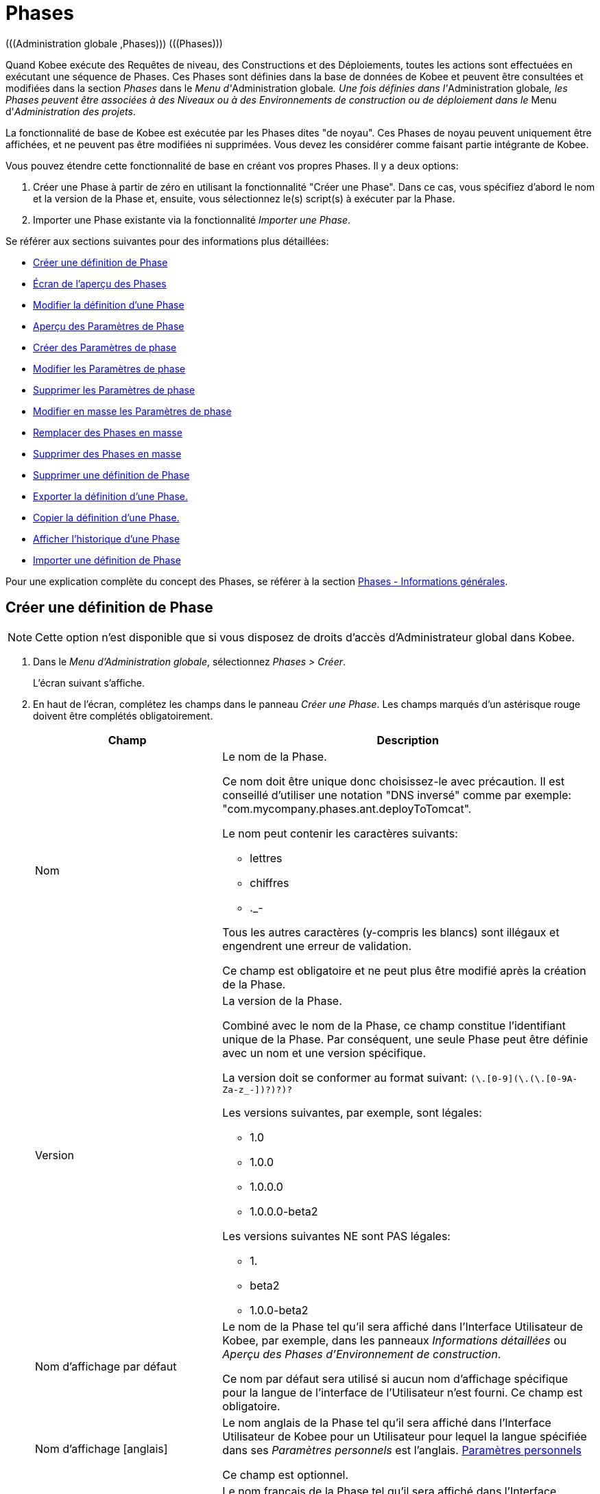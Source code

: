 // The imagesdir attribute is only needed to display images during offline editing. Antora neglects the attribute.
:imagesdir: ../images

[[_globadm_phases_creating]]
[[_globadm_phases]]
= Phases 
(((Administration globale ,Phases)))  (((Phases))) 

Quand Kobee exécute des Requêtes de niveau, des Constructions et des Déploiements, toutes les actions sont effectuées en exécutant une séquence de Phases.
Ces Phases sont définies dans la base de données de Kobee et peuvent être consultées et modifiées dans la section _Phases_ dans le __Menu d'__Administration
globale__.
Une fois définies dans l'__Administration
globale__, les Phases peuvent être associées à des Niveaux ou à des Environnements de construction ou de déploiement dans le __Menu d'__Administration des projets__.

La fonctionnalité de base de Kobee est exécutée par les Phases dites "de noyau". Ces Phases de noyau peuvent uniquement être affichées, et ne peuvent pas être modifiées ni supprimées.
Vous devez les considérer comme faisant partie intégrante de Kobee.

Vous pouvez étendre cette fonctionnalité de base en créant vos propres Phases.
Il y a deux options:

. Créer une Phase à partir de zéro en utilisant la fonctionnalité "Créer une Phase". Dans ce cas, vous spécifiez d'abord le nom et la version de la Phase et, ensuite, vous sélectionnez le(s) script(s) à exécuter par la Phase.
. Importer une Phase existante via la fonctionnalité __Importer une Phase__.


Se référer aux sections suivantes pour des informations plus détaillées:

* <<GlobAdm_Phases.adoc#_globadm_phases_creating,Créer une définition de Phase>>
* <<GlobAdm_Phases.adoc#_globadm_phases_overview,Écran de l`'aperçu des Phases>>
* <<GlobAdm_Phases.adoc#_globadm_phases_editing,Modifier la définition d`'une Phase>>
* <<GlobAdm_Phases.adoc#_globadm_phaseparameters_overview,Aperçu des Paramètres de Phase>>
* <<GlobAdm_Phases.adoc#_globadm_phaseparameters_creating,Créer des Paramètres de phase>>
* <<GlobAdm_Phases.adoc#_globadm_phaseparameters_editing,Modifier les Paramètres de phase>>
* <<GlobAdm_Phases.adoc#_globadm_phaseparameters_deleting,Supprimer les Paramètres de phase>>
* <<GlobAdm_Phases.adoc#_globadm_phaseparameters_massediting,Modifier en masse les Paramètres de phase>>
* <<GlobAdm_Phases.adoc#_globadm_phaseparameters_massreplacing,Remplacer des Phases en masse>>
* <<GlobAdm_Phases.adoc#_globadm_phaseparameters_massdeleting,Supprimer des Phases en masse>>
* <<GlobAdm_Phases.adoc#_globadm_phases_deleting,Supprimer une définition de Phase>>
* <<GlobAdm_Phases.adoc#_globadm_phases_exporting,Exporter la définition d`'une Phase.>>
* <<GlobAdm_Phases.adoc#_globadm_phases_copying,Copier la définition d`'une Phase.>>
* <<GlobAdm_Phases.adoc#_globadm_phases_history,Afficher l`'historique d`'une Phase>>
* <<GlobAdm_Phases.adoc#_globadm_phases_importing,Importer une définition de Phase>>


Pour une explication complète du concept des Phases, se référer à la section <<App_Phases.adoc#_phases_generalinformation,Phases - Informations générales>>.

== Créer une définition de Phase
(((Phases ,Créer))) 

[NOTE]
====
Cette option n`'est disponible que si vous disposez de droits d`'accès d`'Administrateur global dans Kobee.
====

. Dans le __Menu d'Administration globale__, sélectionnez __Phases > Créer__.
+
L`'écran suivant s`'affiche.
. En haut de l'écran, complétez les champs dans le panneau __Créer une Phase__. Les champs marqués d`'un astérisque rouge doivent être complétés obligatoirement.
+

[cols="1,2", frame="none", options="header"]
|===
| Champ
| Description

|Nom
a|Le nom de la Phase.

Ce nom doit être unique donc choisissez-le avec précaution.
Il est conseillé d'utiliser une notation "DNS inversé" comme par exemple: "com.mycompany.phases.ant.deployToTomcat". 

Le nom peut contenir les caractères suivants: 

* lettres
* chiffres
* ._-

Tous les autres caractères (y-compris les blancs) sont illégaux et engendrent une erreur de validation.

Ce champ est obligatoire et ne peut plus être modifié après la création de la Phase.

|Version
a|La version de la Phase.

Combiné avec le nom de la Phase, ce champ constitue l'identifiant unique de la Phase.
Par conséquent, une seule Phase peut être définie avec un nom et une version spécifique.

La version doit se conformer au format suivant: `[0-9]+(\.[0-9]+(\.[0-9]+(\.[0-9A-Za-z_-]+)?)?)?`

Les versions suivantes, par exemple, sont légales:

* 1.0
* 1.0.0
* 1.0.0.0
* 1.0.0.0-beta2

Les versions suivantes NE sont PAS légales:

* 1.
* beta2
* 1.0.0-beta2

|Nom d'affichage par défaut
|Le nom de la Phase tel qu'il sera affiché dans l'Interface Utilisateur de Kobee, par exemple, dans les panneaux _Informations détaillées_ ou __Aperçu des
Phases d'Environnement de construction__.

Ce nom par défaut sera utilisé si aucun nom d'affichage spécifique pour la langue de l'interface de l'Utilisateur n'est fourni.
Ce champ est obligatoire.

|Nom d'affichage [anglais]
|Le nom anglais de la Phase tel qu'il sera affiché dans l'Interface Utilisateur de Kobee pour un Utilisateur pour lequel la langue spécifiée dans ses__ Paramètres
personnels__ est l'anglais. <<Desktop_PersonalSettings.adoc#_desktop_personalsettings,Paramètres personnels>>

Ce champ est optionnel.

|Nom d'affichage [français]
|Le nom français de la Phase tel qu'il sera affiché dans l'Interface Utilisateur de Kobee pour un Utilisateur pour lequel la langue spécifiée dans ses__ Paramètres
personnels__ est le français. <<Desktop_PersonalSettings.adoc#_desktop_personalsettings,Paramètres personnels>>

Ce champ est optionnel.

|Nom d'affichage [allemand]
|Le nom allemand de la Phase tel qu'il sera affiché dans l'Interface Utilisateur de Kobee pour un Utilisateur pour lequel la langue spécifiée dans ses__ Paramètres
personnels__ est l'allemand. <<Desktop_PersonalSettings.adoc#_desktop_personalsettings,Paramètres personnels>>

Ce champ est optionnel.

|Description
|La description de la Phase.

Ce champ est optionnel.

|Auteur
|L'auteur de la Phase.

Par exemple, le nom de l'Utilisateur créant la Phase ou la société pour laquelle il travaille.

Ce champ peut être utile pour rechercher des Phases.

Ce champ est optionnel.

|Type d'exécution
a|Sélectionnez le type d'Outil de script qui sera utilisé pour l'exécution des scripts contenus dans cette Phase.

Les valeurs possibles sont:

* ANT
* GRADLE
* NANT
* MAVEN2

Ce champ est obligatoire et ne peut plus être modifié après la création de la Phase.
|===

. Une fois tous les champs mentionnés ci-dessus saisis, vous devez charger le(s) fichier(s) de script.
+
Cliquez sur le bouton __Charger__.
+
Une fenêtre de sélection de fichier s'affichera.
. Sélectionnez les scripts qui seront utilisés pour l'exécution de la Phase.
+
__Note: __Vous ne pouvez sélectionner qu'un seul fichier.

* S'il n'y a qu'un seul fichier de script à charger, vous n'avez qu'à sélectionner ce fichier de script.
* Si la Phase nécessite plusieurs fichiers pour son exécution, vous devez d'abord archiver ces fichiers dans un fichier .zip ou .tar.gz, et ensuite sélectionner ce fichier d`'archive. Kobee extraira le fichier d'archive et affichera son contenu dans le champ __Fichiers téléchargés__.
+
Si le chargement a réussi, le message suivant s'affiche:
+
image::GlobAdm-Phases-Create-UploadSuccess.png[,791,46] 
. Sélectionnez le script "principal".
+
Comme suggère le message, vous devez maintenant sélectionner le script "principal" dans la liste des fichiers téléchargés.
Il s'agit du script qui sera appelé au moment de l'exécution de la Phase.
+
Si le chargement a réussi et le script principal est sélectionné, les boutons _Créer_ et _Réinitialiser_ deviendront disponibles.
. Indiquez où la Phase peut être utilisée.
+
Sélectionnez la(les) option(s) appropriée(s).
+
Il y a trois possibilités:

* Sur les Niveaux
* Sur les Environnements de construction
* Sur les Environnements de déploiement
. Cliquez sur le bouton _Créer_ pour créer la Phase.
+
Si vous cliquez sur le bouton __Créer__, la Phase est créée dans le Catalogue des Phases et ajoutée à l'__Aperçu
des Phases__.
+

[NOTE]
====
L'emplacement du Catalogue des Phases est spécifié dans les Paramètres système. <<GlobAdm_System.adoc#_globadm_system_settings,Paramètres du système>>
====
+
Vous pouvez également cliquer sur le bouton _Réinitialiser_ pour nettoyer les champs et restaurer les valeurs initiales.


[cols="1", frame="topbot"]
|===

a|_Sujets apparentés:_

* <<ProjAdm_Levels.adoc#_levelenvmgt_levelphases,Phases de niveau>>
* <<ProjAdm_Levels.adoc#_plevelenvmgt_insertphase,Insérer une Phase de niveau>>
* <<ProjAdm_BuildEnv.adoc#_projadm_buildenv_phases,Phases d`'environnement de construction>>
* <<ProjAdm_DeployEnv.adoc#_projadm_deplanv_phases,Phases d`'environnement de déploiement>>
* Les paramètres du Catalogue des Phases. <<GlobAdm_System.adoc#_globadm_system_settings,Paramètres du système>>

|===

[[_globadm_phases_overview]]
== Écran de l`'aperçu des Phases 
(((Phases ,Aperçu))) 

. Dans le __Menu d'Administration globale__, sélectionnez __Phases > Aperçu__.
+
L'écran suivant s'affiche:
+
image::GlobAdm-Phases-Overview.png[,1410,608] 
. Définissez les critères de recherche requis dans le panneau de recherche.
+
La liste des éléments dans l'aperçu est synchronisée automatiquement en fonction des critères sélectionnés.
+
Vous pouvez également:

* cliquer sur le lien _Montrer/Cacher les options avancées_ pour afficher ou masquer tous les critères de recherche disponibles,
* cliquer sur le lien _Rechercher_ pour synchroniser la liste en fonction des critères de recherche actuels,
* cliquer sur le lien _Réinitialiser la recherche_ pour nettoyer les champs.

. Vérifiez les informations dans l`'__Aperçu des Phases__.
+
Pour une description détaillée des champs, se référer aux sections <<GlobAdm_Phases.adoc#_globadm_phases_creating,Phases>> et <<GlobAdm_Phases.adoc#_globadm_phases_editing,Modifier la définition d`'une Phase>>.
. En fonction de vos droits d'accès, les liens/icônes suivants peuvent être disponibles dans le panneau __Aperçu des Phases__:
+

[cols="1,3", frame="topbot", options="header"]
|===
| Icône
| Description

|image:icons/edit.gif[,15,15]  Modifier
|Cette option est disponible pour les Utilisateurs Kobee ayant des droits d`'accès d`'Administrateur global.
Elle permet de modifier une Phase.

<<GlobAdm_Phases.adoc#_globadm_phases_editing,Modifier la définition d`'une Phase>>

|image:icons/delete.gif[,15,15]  Supprimer
|Cette option est disponible pour les Utilisateurs Kobee ayant des droits d`'accès d`'Administrateur global.
Elle permet de supprimer une Phase.

<<GlobAdm_Phases.adoc#_globadm_phases_deleting,Supprimer une définition de Phase>>

|image:icons/Phase_Export.png[,15,15]  Exporter
|Cette option est disponible pour les Utilisateurs Kobee ayant des droits d`'accès d`'Administrateur global.
Elle permet d'exporter une Phase.

<<GlobAdm_Phases.adoc#_globadm_phases_exporting,Exporter la définition d`'une Phase.>>

|image:icons/Phase_Copy.gif[,15,15]  Copier
|Cette option est disponible pour les Utilisateurs Kobee ayant des droits d`'accès d`'Administrateur global.
Elle permet de copier une Phase.

<<GlobAdm_Phases.adoc#_globadm_phases_copying,Copier la définition d`'une Phase.>>

|image:icons/history.gif[,15,15]  Historique
|Cette option est disponible pour tous les Utilisateurs Kobee.
Elle permet d`'afficher l`'historique de toutes les opérations de création, de modification ou de suppression relatives à une Phase.

<<GlobAdm_Phases.adoc#_globadm_phases_history,Afficher l`'historique d`'une Phase>>
|===
+

[NOTE]
====
Les colonnes marquées de l`'icône image:icons/icon_sort.png[,15,15]  peuvent être rangées par ordre alphabétique (ascendant ou descendant).
====

[[_globadm_phases_editing]]
== Modifier la définition d`'une Phase  
(((Phases ,Modifier))) 

Le panneau _Informations de la Phase_ vous permet de modifier la définition d'une Phase.

En-dessous de ce panneau, le panneau _Paramètres
de phase_ s'affiche, vous permettant de créer, modifier, supprimer et modifier en masse les Paramètres de phase.

Pour des informations plus détaillées concernant les Paramètres de phase, se référer aux sections suivantes:

* <<GlobAdm_Phases.adoc#_globadm_phaseparameters_overview,Aperçu des Paramètres de Phase>>
* <<GlobAdm_Phases.adoc#_globadm_phaseparameters_creating,Créer des Paramètres de phase>>
* <<GlobAdm_Phases.adoc#_globadm_phaseparameters_editing,Modifier les Paramètres de phase>>
* <<GlobAdm_Phases.adoc#_globadm_phaseparameters_deleting,Supprimer les Paramètres de phase>>
* <<GlobAdm_Phases.adoc#_globadm_phaseparameters_massediting,Modifier en masse les Paramètres de phase>>

//

. Dans le __Menu d'Administration globale__, sélectionnez __Phases > Aperçu__.

. Dans le panneau __Aperçu des Phases__, cliquez sur le lien image:icons/edit.gif[,15,15] _Modifier_ devant la Phase que vous voulez modifier.
+
L`'écran suivant s`'affiche:
+
image::GlobAdm-Phases-Edit.png[,894,863] 

. Cliquez sur le bouton _Modifier_ pour modifier la Phase.
+
La fenêtre _Modifier une Phase_ s`'affiche.
+
image::GlobAdm-Phases-Edit-popup.png[,550,647] 
+
Pour la description des champs, se référer à la section <<GlobAdm_Phases.adoc#_globadm_phases_creating,Créer une définition de Phase>>.
+
Les champs additionnels suivants sont affichés:
+

[cols="1,2", frame="topbot", options="header"]
|===
| Champ
| Description

|Phase de noyau
|Ce champ indique s'il s'agit d'une Phase de noyau ou pas.

Une Phase de noyau est une Phase Kobee interne qui exécute certaines fonctionnalités de noyau (par exemple, la Phase __Récupération
Code__).

Elle ne peut être ni modifiée ni supprimée.

Pour plus d`'informations, se référer à la section <<App_Phases.adoc#_phases_generalinformation,Phases - Informations générales>>.

|Certifiée
|Ce champ indique s'il s'agit d'une Phase certifiée ou pas.

Une Phase certifiée est une Phase qui a été testée et approuvée par IKAN.

Elle ne peut pas être modifiée et ses paramètres ne peuvent pas être supprimés. 

Pour plus d`'informations, se référer à la section <<App_Phases.adoc#_phases_generalinformation,Phases - Informations générales>>.

|Publiée
|Ce champ indique si une Phase est publiée ou non.

Une Phase non publiée est considérée comme étant en cours de développement, c'est-à-dire son (ses) script(s) et les autres fichiers qu`'elle contient peuvent être modifiés.

Pour faciliter le développement d'une Phase, Kobee réinstallera une Phase non-publiée automatiquement juste avant son exécution.
Une fois qu`'une Phase a été publiée, son contenu (les scripts et fichiers) ne peut plus être modifié.
Par conséquent, le bouton _Charger_ ne sera plus disponible.

Pour plus d`'informations, se référer à la section <<App_Phases.adoc#_phases_generalinformation,Phases - Informations générales>>.
|===
+

[NOTE]
====

Les champs Nom et Version ne peuvent pas être modifiés.
Si vous voulez renommer une Phase ou modifier sa version, vous devez d'abord la copier et ensuite supprimer la Phase originale.

Pour plus d`'informations, se référer à la section <<GlobAdm_Phases.adoc#_globadm_phases_copying,Copier la définition d`'une Phase.>>.
====

. Vérifiez les fichiers chargés.
+
Le champ _Fichiers téléchargés_ liste le contenu actuel de la Phase.
+
Si vous voulez modifier le contenu, cliquez sur le bouton _Charger_ et sélectionnez un fichier de script ou un fichier d'archive.
Les fichiers nouvellement téléchargés seront affichés dans le champ __Fichiers
téléchargés__.
+

[NOTE]
====
Les fichiers nouvellement téléchargés *REMPLACERONT* les anciens fichiers; ils ne seront pas ajoutés au contenu actuel de la Phase!

Les fichiers nouvellement téléchargés ne seront retenus que si vous cliquez sur le bouton __Enregistrer__.
Pour réafficher les fichiers téléchargés précédemment, cliquez sur le bouton __Actualiser__.
====
+
Pour plus d`'informations concernant le chargement de fichiers, se référer à la section <<GlobAdm_Phases.adoc#_globadm_phases_creating,Créer une définition
de Phase>>.

. Vérifiez les paramètres de Phases.
+
Le panneau _Paramètres de phase_ affiche tous les Paramètres définis pour la Phase.
+
image::GlobAdm-Phases-PhaseParameters.png[,882,241] 
+
Pour une description détaillée des champs, se référer à la section <<GlobAdm_Phases.adoc#_globadm_phaseparameters_creating,Créer des Paramètres de phase>>.
+
Les liens/icônes suivants sont disponibles dans le panneau __Paramètres de phase__:
+

[cols="1,3", frame="topbot", options="header"]
|===
| Icône
| Description

|image:icons/edit.gif[,15,15]  Modifier
|Cette option permet d'modifier un Paramètre de phase.

<<GlobAdm_Phases.adoc#_globadm_phaseparameters_editing,Modifier les Paramètres de phase>>

|image:icons/delete.gif[,15,15]  Supprimer
|Cette option permet de supprimer un Paramètre de phase.

<<GlobAdm_Phases.adoc#_globadm_phaseparameters_deleting,Supprimer les Paramètres de phase>>

|image:icons/Phase_MassEdit.png[,15,15]  Modifier en masse
|Cette option permet de modifier la valeur d'un Paramètre dans les Phases installées dans les Environnements connectés.

<<GlobAdm_Phases.adoc#_globadm_phaseparameters_massediting,Modifier en masse les Paramètres de phase>>
|===
+
Vous pouvez également créer un nouveau Paramètre en cliquant sur le lien _Créer un Paramètre_ en dessous du panneau __Paramètres de la phase__.
Pour plus d`'informations, se référer à la section <<GlobAdm_Phases.adoc#_globadm_phaseparameters_creating,Créer des Paramètres de phase>>

. Vérifiez les Environnements connectés.
+
Le panneau _Niveaux et Environnements connectés_ affiche les Niveaux et les Environnements de construction ou de déploiement dans lesquels cette Phase a été ajoutée.
+
image::GlobAdm-Phases-ConnectedEnvironments.png[,381,194] 
+

[NOTE]
====
Si le champ _Environnement_ est vide, cela signifie que la Phase a été ajoutée au Niveau.
====
+
Pour plus d'informations concernant le remplacement ou la suppression en masse de Phases, se référer aux sections <<GlobAdm_Phases.adoc#_globadm_phaseparameters_massreplacing,Remplacer des Phases en masse>> et <<GlobAdm_Phases.adoc#_globadm_phaseparameters_massdeleting,Supprimer des Phases en masse>>.

. Dans le panneau __Modifier une Phase__, cliquez sur le bouton _Enregistrer_ pour enregistrer vos changements.
+
Si vous cliquez sur le bouton __Enregistrer__, les données de la Phase sont retenues et l'écran _Aperçu
des Phases_ s'affiche.
+
Entretemps, Kobee réenregistre l`'archive avec les fichiers téléchargés dans un fichier .jar remplaçant le fichier existant dans l'Emplacement du Catalogue des Phases (tel que défini dans les Paramètres système (<<GlobAdm_System.adoc#_globadm_system_settings,Paramètres du système>>). Depuis cet emplacement, il sera prêt à être utilisé par le processus Daemon du Serveur ou de l'Agent IKAN ALM si la Phase doit être (ré) installée sur le Serveur ou l'Agent IKAN ALM.
+
Les boutons suivants sont également disponibles:

* _Actualiser_ pour récupérer les Paramètres tels qu`'ils sont enregistrés dans la base de données.
* _Aperçu_ pour retourner à l`'écran précédent sans enregistrer les modifications.
* _Publier_ pour publier la Phase.
+
Si vous cliquez sur le bouton __Publier__, une fenêtre de confirmation s'affiche.
+
image::GlobAdm-Phases-Release_confirmation.png[,353,123] 
+
Cliquez sur _Oui_ pour confirmer la publication de la Phase.
+
Ensuite, le statut de la Phase sera établi à "Publiée". Une fois qu`'une Phase a été publiée, son contenu ne peut plus être modifié.
Par conséquent, le bouton _Charger_ ne sera plus disponible.
Le comportement de la Phase est considéré comme étant "gelé". Par contre, les Paramètres de phase d'une Phase publiée, peuvent toujours être créés, modifiés et supprimés.
+

[WARNING]
--
La publication d'une Phase ne peut pas être annulée.

Si vous devez télécharger des nouveaux scripts pour une Phase après sa publication, vous devez d'abord copier la Phase et donner un nom et/ou une version différent(e) à la copie et, ensuite, charger les nouveaux scripts pour cette nouvelle Phase.
Pour plus d`'informations, se référer à la section <<GlobAdm_Phases.adoc#_globadm_phases_copying,Copier la définition d`'une Phase.>>
--

* _Exporter_ pour exporter la Phase. <<GlobAdm_Phases.adoc#_globadm_phases_exporting,Exporter la définition d`'une Phase.>>
* _Copier_ pour copier la Phase. <<GlobAdm_Phases.adoc#_globadm_phases_copying,Copier la définition d`'une Phase.>>
* _Historique_ pour afficher l'historique de toutes les opérations de création, de modification ou de suppression relatives à une Phase. <<GlobAdm_Phases.adoc#_globadm_phases_history,Afficher l`'historique d`'une Phase>>

[[_globadm_phaseparameters_overview]]
== Aperçu des Paramètres de Phase 
(((Phases ,Paramètres de phase)))  (((Paramètres de phase)))  (((Paramètres de phase ,Aperçu)))  (((Phases ,Paramètres de phase ,Aperçu)))  (((Paramètres ,Phase))) 

. Dans le __Menu d'Administration globale__, sélectionnez __Phases > Aperçu__.
+
L`'écran suivant s`'affiche.
+
image::GlobAdm-Phases-Overview.png[,1410,608] 

. Cliquez sur le lien image:icons/edit.gif[,15,15] _Modifier_ devant la Phase requise dans l'__Aperçu des Phases__.
+
L`'écran _Modifier une Phase_ s`'affiche.
+
En-dessous du panneau __Informations de la Phase__, le panneau _Paramètres de phase_ affiche tous les paramètres définis.
+
image::GlobAdm-Phases-PhaseParameters.png[,882,241] 

. Vérifiez l`'information dans le panneau des _Paramètres de Phase_.
+
Pour une description détaillée des champs, se référer à la section <<GlobAdm_Phases.adoc#_globadm_phaseparameters_creating,Créer des Paramètres de phase>>.
+
Les liens/icônes suivants sont disponibles:
+

[cols="1,3", frame="topbot", options="header"]
|===
| Icône
| Description

|image:icons/edit.gif[,15,15]  Modifier
|Cette option est disponible pour les Utilisateurs Kobee ayant des droits d`'accès d`'Administrateur global.
Elle permet de modifier la définition du Paramètre de phase sélectionné.

<<GlobAdm_Phases.adoc#_globadm_phaseparameters_editing,Modifier les Paramètres de phase>>

|image:icons/delete.gif[,15,15]  Supprimer
|Cette option est disponible pour les Utilisateurs Kobee ayant des droits d`'accès d`'Administrateur global.
Elle permet de supprimer la définition du Paramètre de phase sélectionné.

<<GlobAdm_Phases.adoc#_globadm_phaseparameters_deleting,Supprimer les Paramètres de phase>>

|image:icons/Phase_MassEdit.png[,15,15]  Modifier en masse
|Cette option est disponible pour les Utilisateurs Kobee ayant des droits d`'accès d`'Administrateur global.
Elle permet de modifier en masse la définition du Paramètre de phase sélectionné.

<<GlobAdm_Phases.adoc#_globadm_phaseparameters_massediting,Modifier en masse les Paramètres de phase>>
|===
+

[NOTE]
====

Les colonnes marquées de l`'icône image:icons/icon_sort.png[,15,15]  peuvent être rangées par ordre alphabétique (ascendant ou descendant).
====
+

[cols="1", frame="topbot"]
|===

a|_Sujets apparentés:_

* <<GlobAdm_Phases.adoc#_globadm_phaseparameters_creating,Créer des Paramètres de phase>>
* <<GlobAdm_Phases.adoc#_globadm_phaseparameters_editing,Modifier les Paramètres de phase>>
* <<GlobAdm_Phases.adoc#_globadm_phaseparameters_deleting,Supprimer les Paramètres de phase>>
* <<GlobAdm_Phases.adoc#_globadm_phaseparameters_massediting,Modifier en masse les Paramètres de phase>>
* <<ProjAdm_Levels.adoc#_plevelenvmgt_viewlevelphaseparams,Afficher les Paramètres de Phase de niveau>>
* <<ProjAdm_BuildEnv.adoc#_projadm_buildenv_modifyorderphases,Modifier la séquence des Phases d'Environnement de construction>>
* <<ProjAdm_DeployEnv.adoc#_projadm_deployenv_viewbuildenvphaseparams,Afficher les Paramètres de phase d'Environnement de déploiement>>

|===

[[_globadm_phaseparameters_creating]]
== Créer des Paramètres de phase 
(((Phases ,Paramètres de phase ,Créer)))  (((Paramètres de phase ,Créer))) 

. Dans le __Menu d'Administration globale__, sélectionnez __Phases > Aperçu__.

. Cliquez sur le lien image:icons/edit.gif[,15,15] _Modifier_ devant la Phase requise dans l'__Aperçu des Phases__.
+
L`'écran _Modifier une Phase_ s`'affiche.

. Cliquez sur le lien _Créer un Paramètre_ en bas du panneau __Paramètres de phase__.
+
La fenêtre suivante s'affiche:
+
image::GlobAdm-Phases-CreatePhaseParameter.png[,502,373] 

. Complétez les champs dans la fenêtre __Créer un Paramètre de phase__.
+

[cols="1,2", frame="none", options="header"]
|===
| Champ
| Description

|Phase
|Le nom et la version de la Phase pour laquelle le Paramètre a été créé.

Il s'agit d'un champ accessible en lecture seulement, affiché pour des raisons d'information.

|Sécurisé
|Ce champ indique si le Paramètre est sécurisé ou non.

Ce champ est obligatoire et ne peut plus être modifié après la création du Paramètre.

|Nom
|Le nom du Paramètre.

Ce champ est obligatoire.

|Type d'intégration
a|Ce champ indique si la valeur du Paramètre est une simple valeur texte, ou si elle représente un lien (une intégration) vers un objet Kobee.

Les valeurs possibles sont:

* Aucun: la valeur se compose de texte simple
* Transporteur: un lien vers un Transporteur
* Référentiel: un lien vers un Référentiel de Contrôle de Version
* Suivi des incidents: un lien vers un Système de Suivi des Incidents
* Outil de script: un lien vers un Outil de script
* ANT: un lien vers un Outil de script Ant
* GRADLE: un lien vers un Outil de script Gradle
* NANT: un lien vers un Outil de script NAnt
* MAVEN2: un lien vers un Outil de script Maven2

Si vous sélectionnez un autre type qu`'__Aucun__, le champ _Valeur par défaut_ change en une liste déroulante à partir de laquelle vous pouvez sélectionner un objet Kobee spécifique de ce type.
Par exemple, si _ANT_ est sélectionné comme Type d'intégration, la liste déroulante _Valeur
par défaut_ contiendra tous les Outils de script ANT.

Ce champ n'est utile que pour les Paramètres non-sécurisés.
Si le Paramètre est établi à __Sécurisé__, ce champ est retiré et le Type d'intégration _Aucun_ est déduit.

|Valeur par défaut
|Il s'agit de la valeur par défaut attribuée au Paramètre quand la Phase est ajoutée à un Environnement et qu'aucune valeur n'est saisie explicitement.

Ce champ est optionnel.

|Répéter la Valeur par défaut
|Champ obligatoire pour les Paramètres sécurisés: répétez la valeur par défaut sécurisée.

|Description
|Saisissez dans ce champ la description du Paramètre.

|Obligatoire
|Ce champ indique si le Paramètre sera toujours créé au moment de l'ajout de la Phase à un Niveau ou un Environnement. 

Si un Paramètre obligatoire est créé, il sera automatiquement créé dans les Environnements auxquels cette Phase a été ajoutée.

Si un Paramètre non-obligatoire est positionné à obligatoire, il sera également créé automatiquement dans les Environnements auxquels cette Phase a été ajoutée.
|===

. Cliquez sur le bouton _Créer_ pour créer le Paramètre de phase.
+
Si vous cliquez sur le bouton __Créer__, le Paramètre de phase est créé et la fenêtre est fermée.
Le nouveau Paramètre est ajouté dans le panneau __Paramètres de phase__.
+
Les boutons suivants sont également disponibles:

* _Réinitialiser_ pour nettoyer les champs et restaurer les valeurs initiales.
* _Annuler_ pour fermer la fenêtre sans créer le Paramètre de phase.
+

[cols="1", frame="topbot"]
|===

a|_Sujets apparentés:_

* <<GlobAdm_Phases.adoc#_globadm_phaseparameters_creating,Créer des Paramètres de phase>>
* <<GlobAdm_Phases.adoc#_globadm_phaseparameters_editing,Modifier les Paramètres de phase>>
* <<GlobAdm_Phases.adoc#_globadm_phaseparameters_deleting,Supprimer les Paramètres de phase>>
* <<GlobAdm_Phases.adoc#_globadm_phaseparameters_massediting,Modifier en masse les Paramètres de phase>>
* <<ProjAdm_Levels.adoc#_plevelenvmgt_viewlevelphaseparams,Afficher les Paramètres de Phase de niveau>>
* <<ProjAdm_BuildEnv.adoc#_projadm_buildenv_modifyorderphases,Modifier la séquence des Phases d'Environnement de construction>>
* <<ProjAdm_DeployEnv.adoc#_projadm_deployenv_viewbuildenvphaseparams,Afficher les Paramètres de phase d'Environnement de déploiement>>

|===

[[_globadm_phaseparameters_editing]]
== Modifier les Paramètres de phase 
(((Phases ,Paramètres de phase ,Modifier)))  (((Paramètres de phase ,Modifier))) 

. Dans le __Menu d'Administration globale__, sélectionnez __Phases > Aperçu__.

. Cliquez sur le lien image:icons/edit.gif[,15,15] _Modifier_ devant la Phase requise dans l'__Aperçu des Phases__.
+
L`'écran _Modifier une Phase_ s`'affiche.

. Dans le panneau __Paramètres de phase__, cliquez sur le lien image:icons/edit.gif[,15,15] _Modifier un Paramètre_ devant le Paramètre que vous voulez modifier.
+
La fenêtre suivante s'affiche:
+
image::GlobAdm-PhaseParameter-Edit.png[,490,466] 

. Si nécessaire, modifiez les champs. 
+
Pour la description des champs, se référer à la section <<GlobAdm_Phases.adoc#_globadm_phaseparameters_creating,Créer des Paramètres de phase>>.

. Vérifiez les Paramètres d'environnement connectés.
+
Le panneau _Paramètres d'environnement connectés_ affiche les Environnements auxquels le Paramètre de phase a été ajouté, et les valeurs de ce Paramètre dans ces Environnements.
+

[NOTE]
====
Un Environnement est identifié par son Projet, son Niveau et, optionnellement, son nom d'Environnement.
Si le champ _Environnement_ est vide, cela signifie que la Phase a été ajoutée au Niveau.
====

. Cliquez sur le lien image:icons/Phase_EditEnvPhaseParameter.png[,15,15] _Modifier un Paramètre de phase d'environnement_ à côté d'un Paramètre d'environnement.
+
L'Utilisateur sera renvoyé vers l'écran _Aperçu
des Paramètres de la phase_ (dans le __Menu d'Administration de Projet) et l'écran _Modifier la valeur du Paramètre_ s'affichera.
+
image::GlobAdm-PhaseParameter-Edit-ParameterValue.png[,771,657] 

. Spécifiez la valeur du Paramètre d'Environnement et cliquez sur le bouton _Sauvegarder_ pour enregistrer la valeur.
+
Les boutons suivants sont également disponibles:

* _Réinitialiser_ pour nettoyer les champs.
* _Annuler_ pour retourner à l'écran _Aperçu des Paramètres de la phase_ sans enregistrer la valeur. <<GlobAdm_Phases.adoc#_globadm_phaseparameters_overview,Aperçu des Paramètres de Phase>>
+
Pour retourner à l'écran _Modifier un Paramètre
de phase_ (dans le __Menu d'Administration globale), cliquez sur un des liens image:icons/Phase_EditEnvPhaseParameter.png[,15,15] __ Modifier
un Paramètre de phase global.__.
+

[cols="1", frame="topbot"]
|===

a|_Sujets apparentés:_

* <<GlobAdm_Phases.adoc#_globadm_phaseparameters_overview,Aperçu des Paramètres de Phase>>
* <<GlobAdm_Phases.adoc#_globadm_phaseparameters_creating,Créer des Paramètres de phase>>
* <<GlobAdm_Phases.adoc#_globadm_phaseparameters_deleting,Supprimer les Paramètres de phase>>
* <<GlobAdm_Phases.adoc#_globadm_phaseparameters_massediting,Modifier en masse les Paramètres de phase>>
* <<ProjAdm_Levels.adoc#_plevelenvmgt_viewlevelphaseparams,Afficher les Paramètres de Phase de niveau>>
* <<ProjAdm_BuildEnv.adoc#_projadm_buildenv_modifyorderphases,Modifier la séquence des Phases d'Environnement de construction>>
* <<ProjAdm_DeployEnv.adoc#_projadm_deployenv_viewbuildenvphaseparams,Afficher les Paramètres de phase d'Environnement de déploiement>>

|===

[[_globadm_phaseparameters_deleting]]
== Supprimer les Paramètres de phase 
(((Phases ,Paramètres de phase ,Supprimer)))  (((Paramètres de phase ,Supprimer))) 

. Dans le __Menu d'Administration globale__, sélectionnez __Phases > Aperçu__.

. Cliquez sur le lien image:icons/edit.gif[,15,15] _Modifier_ devant la Phase requise dans l'__Aperçu des Phases__.
+
L`'écran _Modifier une Phase_ s`'affiche.

. Dans le panneau __Paramètre de phase__, cliquez sur le bouton image:icons/delete.gif[,15,15] _Supprimer_ devant le Paramètre que vous voulez supprimer. 
+
La fenêtre suivante s'affiche:
+
image::GlobAdm-PhaseParameter-Delete.png[,374,158] 
+

[WARNING]
--
Si le Paramètre a été créé dans un ou plusieurs environnements, le message d'avertissement suivant s'affiche:


image::GlobAdm-PhaseParameter-Delete-Warning.png[,443,80] 
--

. Cliquez sur le bouton _Supprimer_ pour confirmer la suppression.
+
Le paramètre sera supprimé de tous les Environnements connectés et de la Phase.
+
Vous pouvez également cliquer sur le bouton _Annuler_ pour fermer la fenêtre sans supprimer le Paramètre.
+

[cols="1", frame="topbot"]
|===

a|_Sujets apparentés:_

* <<GlobAdm_Phases.adoc#_globadm_phaseparameters_overview,Aperçu des Paramètres de Phase>>
* <<GlobAdm_Phases.adoc#_globadm_phaseparameters_creating,Créer des Paramètres de phase>>
* <<GlobAdm_Phases.adoc#_globadm_phaseparameters_editing,Modifier les Paramètres de phase>>
* <<GlobAdm_Phases.adoc#_globadm_phaseparameters_massediting,Modifier en masse les Paramètres de phase>>

|===

[[_globadm_phaseparameters_massediting]]
== Modifier en masse les Paramètres de phase 
(((Phases ,Paramètres de phase ,Modifier en masse)))  ((( Paramètres de phase ,Modifier en masse))) 

. Dans le __Menu d'Administration globale__, sélectionnez __Phases > Aperçu__.

. Cliquez sur le lien image:icons/edit.gif[,15,15] _Modifier_ devant la Phase requise dans l'__Aperçu des Phases__.
+
L`'écran _Modifier une Phase_ s`'affiche.

. Dans le panneau __Paramètres de phase__, cliquez sur le lien image:icons/Phase_MassEdit.png[,15,15] _Modifier en masse_ devant le Paramètre que vous voulez modifier.
+
L'écran suivant s'affiche, listant les différents Paramètres de phase d'environnement connectés ainsi que le Projet et le Niveau ou l'Environnement de construction/déploiement et la valeur du Paramètre.
+

[NOTE]
====
Si un libellé a été spécifié pour une Phase spécifique, vous pouvez l'afficher en déplaçant le pointeur de la souris au-dessus de l'icône image:icons/view.gif[,15,15]  dans la colonne de droite.

Pour plus d`'informations concernant l'usage des libellés, se référer à la section <<ProjAdm_Levels.adoc#_plevelenvmgt_insertphase,Insérer une Phase de niveau>>. 
====
+
image::GlobAdm-PhaseParameter-MassEdit.png[,665,497] 

. Sélectionnez un ou plusieurs éléments dans la liste __Paramètres d'environnement connectés__.

. Dans le champ __Spécifier la valeur pour la sélection__, sélectionnez ou saisissez la nouvelle valeur pour les Paramètres sélectionnés et cliquez sur le bouton __Spécifier__.
+
Après confirmation, les valeurs des Paramètres de phase d'environnement seront établies à la valeur spécifiée. 
+
Si le Paramètre est sécurisé, la valeur doit être répétée dans le champ __Répéter la Valeur__.

. Cliquez sur le bouton __Réinitialiser__.
+
Après confirmation, les valeurs des Paramètres de phase d'environnement seront établies à la valeur par défaut du Paramètre de phase.

. Cliquez sur le bouton __Supprimer__.
+
Après confirmation, les Paramètres de phase d'environnement seront supprimés de leurs Environnements.
+
L'action _Supprimer_ n'est disponible que pour les Paramètres non-obligatoires.

. Cliquez sur le bouton _Annuler_ pour fermer la fenêtre. 
+

[cols="1", frame="topbot"]
|===

a|_Sujets apparentés:_

* <<GlobAdm_Phases.adoc#_globadm_phaseparameters_overview,Aperçu des Paramètres de Phase>>
* <<GlobAdm_Phases.adoc#_globadm_phaseparameters_creating,Créer des Paramètres de phase>>
* <<GlobAdm_Phases.adoc#_globadm_phaseparameters_editing,Modifier les Paramètres de phase>>
* <<ProjAdm_Levels.adoc#_plevelenvmgt_viewlevelphaseparams,Afficher les Paramètres de Phase de niveau>>
* <<ProjAdm_BuildEnv.adoc#_projadm_buildenv_modifyorderphases,Modifier la séquence des Phases d'Environnement de construction>>
* <<ProjAdm_DeployEnv.adoc#_projadm_deployenv_viewbuildenvphaseparams,Afficher les Paramètres de phase d'Environnement de déploiement>>

|===

[[_globadm_phaseparameters_massreplacing]]
== Remplacer des Phases en masse 
(((Phases ,Remplacer des Phases en masse)))  (((Remplacer des Phases en masse))) 

L'option _Remplacer des Phases en masse_ vous permet de remplacer une Phase dans plusieurs Environnements de plusieurs Projets différents à la fois, ce qui peut être utile lors de l'installation d'une nouvelle version d'une Phase dans plusieurs Projets.
Ce processus est beaucoup plus facile que de devoir supprimer la Phase et d'insérer la Phase de remplacement dans chaque aperçu de Phases du Niveau et de l'Environnement de Construction/Déploiement.

[NOTE]
====
Vous devez disposer de droits d'accès d'Administrateur global pour pouvoir __Remplacer des Phases en masse__.
====
. Dans le __Menu d'Administration globale__, sélectionnez __Phases > Aperçu__.

. Dans le panneau __Aperçu des Phases__, cliquez sur le lien image:icons/edit.gif[,15,15] _Modifier_ devant le Phase requise.
+
L`'écran _Modifier une Phase_ s`'affiche.

. Dans le panneau __Phases d`'Environnement de construction__, cliquez sur le lien image:icons/link_MassReplacePhase.png[,16,17]  _Remplacer des Phases en masse_.
+
L'assistant pour remplacer des Phases en masse s'affiche.
Cet assistant vous guidera dans les quatre étapes du processus de remplacement.
+
.. ÉTAPE 1 - Sélectionnez une Phase de remplacement
+
image::GlobAdm-Phase-MassReplace_Step1.png[,681,556] 
+
Sélectionnez la Phase qui remplacera la Phase originale à partir du tableau _Remplacer par la Phase_ et cliquez sur le bouton __Suivant__.

.. ÉTAPE 2 - Sélectionnez les Niveaux et les Environnements connectés
+
image::GlobAdm-Phase-MassReplace_Step2.png[,681,555] 
+
À partir du tableau __Niveaux et Environnements
connectés__, choisissez les Niveaux et les Environnements pour lesquels la Phase originale sera remplacée par la Phase sélectionnée dans l'étape 1.
+
Si vous activez la case de sélection, tous les Niveaux et Environnements seront sélectionnés.
+

[NOTE]
====
Si pour un Environnement spécifique un libellé a été spécifié pour une Phase, vous pouvez l'afficher en déplaçant le pointeur de la souris au-dessus de l'icône image:icons/view.gif[,15,15] .
====

.. ÉTAPE 3 - Assembler les Paramètres
+
image::GlobAdm-Phase-MassReplace_Step3.png[,681,554] 
+
Dans cette étape vous devez assembler les paramètres de la Phase originale avec ceux de la Phase de remplacement.
+
Kobee essaiera d'assembler les Paramètres qui ont un nom et un type identiques.
Si nécessaire, vous pouvez toujours corriger ces assemblages automatiques, ou assembler des Phases non-assemblées en sélectionnant le paramètre approprié à partir de la liste déroulante.
+
Les paramètres assemblés recevront la valeur du paramètre d'environnement original.
+
Les paramètres non-assemblés pour lesquels une valeur par défaut a été spécifiée, seront initialisés en utilisant cette valeur.
Si aucune valeur par défaut n'est spécifiée, vous pouvez la spécifier plus tard. <<GlobAdm_Phases.adoc#_globadm_phaseparameters_massediting,Modifier en masse les Paramètres de phase>>
+
Si vous n'activez pas l'option __Activer l'assemblage
de Paramètres__, les paramètres d'environnement recevront la valeur par défaut (si elle a été spécifiée) ou resteront vides.
+
Sélectionnez _Suivant_ si l'assemblage des Paramètres est en ordre.

.. ÉTAPE 4 - Confirmer
+
image::GlobAdm-Phase-MassReplace_Step4.png[,681,554] 
+
La fenêtre de confirmation vous permet de vérifier vos choix avant de poursuivre avec le remplacement de la Phase:

* la Phase qui remplacera la Phase originale (sélectionnée dans l'étape 1)
* pour combien de Niveaux, Environnements de construction et de déploiement elle sera remplacée (sélectionné dans l'étape 2)
* combien de paramètres seront assemblés (sélectionnés dans l'étape 3)
+
Cliquez sur le bouton _Confirmer_ pour remplacer la Phase.
Ensuite, la Phase sera remplacée dans les Environnements différents.
+

[cols="1", frame="topbot"]
|===

a|_Sujets apparentés:_

* <<ProjAdm_Levels.adoc#_plevelenvmgt_viewlevelphaseparams,Afficher les Paramètres de Phase de niveau>>
* <<ProjAdm_BuildEnv.adoc#_projadm_buildenv_modifyorderphases,Modifier la séquence des Phases d'Environnement de construction>>
* <<ProjAdm_DeployEnv.adoc#_projadm_deployenv_viewbuildenvphaseparams,Afficher les Paramètres de phase d'Environnement de déploiement>>
* <<GlobAdm_Phases.adoc#_globadm_phaseparameters_massdeleting,Supprimer des Phases en masse>>

|===

[[_globadm_phaseparameters_massdeleting]]
== Supprimer des Phases en masse 
(((Phases ,Supprimer des Phases en masse)))  (((Supprimer des Phases en masse))) 

L'option _Supprimer des Phases en masse_ vous permet de supprimer une Phase dans plusieurs Environnements de Projets différents à la fois.
Ce processus est beaucoup plus facile que de devoir supprimer la Phase dans chaque aperçu des Phases du Niveau et de l'Environnement de Construction/Déploiement.

[NOTE]
====
Vous devez disposer de droits d'accès d'Administrateur global pour pouvoir __Supprimer des Phases en masse__.
====
. Dans le __Menu d'Administration globale__, sélectionnez __Phases > Aperçu__.

. Cliquez sur le lien image:icons/edit.gif[,15,15] _Modifier_ devant la Phase requise dans l'__Aperçu des Phases__.
+
L`'écran _Modifier une Phase_ s`'affiche.

. Dans le panneau __Niveaux et Environnements connectés__, cliquez sur le lien image:icons/link_MassDeletePhase.png[,16,16]  _Supprimer des Phases en masse_.
+
La fenêtre suivante s'affiche.
+
image::GlobAdm-Phase-MassDelete_01.png[,681,483] 

. Sélectionnez les Niveaux et/ou les Environnements dans lesquels vous voulez supprimer la Phase.
+
Si vous activez la case de sélection, tous les Niveaux et Environnements seront sélectionnés.
+

[NOTE]
====
Si pour un Environnement spécifique un libellé a été spécifié pour une Phase, vous pouvez l'afficher en déplaçant le pointeur de la souris au-dessus de l'icône image:icons/view.gif[,15,15] .
====

 . Cliquez sur le bouton __Supprimer__.
+
Après confirmation, la(les) Phase(s) sélectionnée(s) sera(ont) supprimée(s) de leurs Niveaux et/ou Environnements.
+
Vous pouvez également cliquer sur le bouton _Annuler_ pour retourner à l'écran __Modifier une Phase__.
+

[cols="1", frame="topbot"]
|===

a|_Sujets apparentés:_

* <<GlobAdm_Phases.adoc#_globadm_phaseparameters_massreplacing,Remplacer des Phases en masse>>

|===

[[_globadm_phases_deleting]]
== Supprimer une définition de Phase 
(((Phases ,Supprimer))) 

. Dans le __Menu d'Administration globale__, sélectionnez __Phases > Aperçu__.

. Dans le panneau __Aperçu des Phases__, cliquez sur le lien image:icons/delete.gif[,15,15] _Supprimer_ devant la Phase que vous voulez supprimer.
+
Le panneau _Confirmer la suppression d'une Phase_ s'affiche.
+
image::GlobAdm-Phases-Delete-Confirm.png[,636,427] 

. Cliquez sur le bouton _Supprimer_ pour confirmer la suppression.
+
Vous pouvez également cliquer sur le bouton _Aperçu_ pour retourner à l`'écran précédent sans supprimer la Phase.
+
__Note:__ Si vous désirez supprimer une Phase reliée à au moins un Environnement, le message suivant s`'affiche:
+
image::GlobAdm-Phases-Delete-StillConnected.png[,687,44] 
+
Avant de pouvoir la supprimer, vous devez retirer la Phase de tous les Environnements auxquels elle est connectée.
+

[WARNING]
--
En supprimant une définition de Phase, vous supprimerez également le fichier .jar correspondant de l'Emplacement du Catalogue des Phases.
--


[[_globadm_phases_exporting]]
== Exporter la définition d`'une Phase. 
(((Phases ,Paramètres de phase ,Exporter)))  (((Paramètres de phase ,Exporter))) 

. Dans le __Menu d'Administration globale__, sélectionnez __Phases > Aperçu__.

. Dans le panneau __Aperçu des Phases__, cliquez sur le lien image:icons/Phase_Export.png[,15,15] _Exporter_ devant la Phase que vous voulez exporter.
+

[NOTE]
====
Vous pouvez également faire cette action en cliquant sure le bouton _Exporter_ dans le panneau __Modifier une Phase__.
Voir <<GlobAdm_Phases.adoc#_globadm_phases_editing,Modifier la définition d`'une Phase>>.
====
+
Kobee enregistre les métadonnées de la Phase et tous les fichiers de script dans un fichier .jar.
Une fenêtre sera affichée vous demandant où vous voulez sauvegarder ce fichier .jar.
Le fichier .jar exporté peut être utilisé pour réimporter la Phase plus tard, éventuellement dans une autre installation Kobee. <<GlobAdm_Phases.adoc#_globadm_phases_importing,Importer une définition de Phase>>
+

[NOTE]
====
La combinaison des actions _Exporter_ puis _Importer_ une Phase ne permet pas la copie de la Phase, car le Nom et la Version restent inchangés.
====

[[_globadm_phases_copying]]
== Copier la définition d`'une Phase. 
(((Phases ,Copier))) 

. Dans le __Menu d'Administration globale__, sélectionnez __Phases > Aperçu__.

. Dans le panneau __Aperçu des Phases__, cliquez sur le lien image:icons/Phase_Copy.gif[,15,15] _Copier_ devant la Phase que vous voulez copier.
+

[NOTE]
====
Vous pouvez également accéder cet écran en cliquant sur le bouton _Copier_ dans le panneau _Modifier
une Phase_ (<<GlobAdm_Phases.adoc#_globadm_phases_editing,Modifier la définition d`'une Phase>>).
====
+
L`'écran _Copier une Phase_ s`'affiche.
+
image::GlobAdm-Phases-Copy.png[,992,860] 

. Si nécessaire, modifiez les champs.
+
Pour une description détaillée des champs, se référer à la section <<GlobAdm_Phases.adoc#_globadm_phases_creating,Phases>>. 
+

[NOTE]
====
La combinaison Nom - Version doit être unique.
Par conséquent, au moins un de ces champs doit être modifié pour pouvoir enregistrer la copie de la Phase.
Si vous mettez à jour la Phase, vous voudriez (probablement) incrémenter la valeur de la __Version__.
====

. Vérifiez les fichiers téléchargés.
+
Le champ _Fichiers téléchargés_ liste le contenu actuel de la Phase.
Vous ne pouvez pas charger de nouveaux fichiers sur cet écran.
Vous devez d'abord terminer la copie et ensuite modifier la Phase. <<GlobAdm_Phases.adoc#_globadm_phases_editing,Modifier la définition d`'une Phase>>

. Vérifiez les paramètres de Phases.
+
Le panneau _Copier les Paramètres de phase_ affiche tous les Paramètres de la Phase qui sera copiée.
Tous les Paramètres seront copiés vers la nouvelle Phase.

. Cliquez sur le bouton _Copier_ pour copier la Phase. 
+
Si vous cliquez sur le bouton __Copier__, une nouvelle Phase sera créée avec les propriétés spécifiées: tous les Paramètres de phase affichés seront créés et l'Utilisateur est ramené à l'__Aperçu des Phases__.
+
Vous pouvez également utiliser le bouton _Aperçu_ pour retourner à l`'__Aperçu des Phases__ sans enregistrer les modifications.

[[_globadm_phases_history]]
== Afficher l`'historique d`'une Phase 
(((Phases ,Historique))) 

. Dans le __Menu d'Administration globale__, sélectionnez __Phases > Aperçu__.

. Dans le panneau __Aperçu des Phases__, cliquez sur le lien image:icons/history.gif[,15,15] _Historique_ devant la Phase de laquelle vous voulez afficher l'historique.
+
L'écran _Aperçu de l'Historique de la Phase_ s'affiche.
+
Pour une description détaillée de l`'__Aperçu de
l`'Historique__, se référer à la section <<App_HistoryEventLogging.adoc#_historyeventlogging,Enregistrement de l`'historique et des événements>>. 

. Cliquez sur le bouton _Précédent_ pour retourner à l`'__Aperçu des Phases__.

[[_globadm_phases_importing]]
== Importer une définition de Phase 
(((Phases ,Importer))) 

. Dans le __Menu d'Administration globale__, sélectionnez __Phases > Importer__.
+
L`'écran _Importer une Phase_ s`'affiche.
+
image::GlobAdm-Phases-Import.png[,697,580] 

. Cliquez sur le bouton _Sélectionner le Fichier_ pour choisir la Phase à importer.
+
Une fenêtre dans laquelle vous pouvez choisir un fichier .jar contenant une Phase préalablement exportée s'affiche. 
+
Une fois que vous aurez sélectionné un fichier, il sera chargé et l'information contenue dans la Phase sera lue et, ensuite, affichée:
+
image::GlobAdm-Phases-Import-Success.png[,992,763] 

. Vérifiez les propriétés de la Phase à importer.
+
Toutes les propriétés de la Phase seront affichées dans les champs.
Pour une description détaillée des champs, se référer aux sections <<GlobAdm_Phases.adoc#_globadm_phases_creating,Créer une définition de Phase>> et <<GlobAdm_Phases.adoc#_globadm_phases_editing,Modifier la définition d`'une Phase>>.
+
Les scripts et les autres fichiers contenus dans la Phase sont affichés dans le champ __Fichiers téléchargés__.
+
Vérifiez le script "`principal`" dans la liste des fichiers téléchargés.
Il s`'agit du script qui sera appelé au moment de l`'exécution de la Phase.
+
Le panneau _Paramètres de la phase importée_ affiche les paramètres définis de la Phase qui sera importée.

. Cliquez sur le bouton _Importer_ pour importer la Phase.
+
Si vous cliquez sur le bouton __Importer__, la Phase et ses Paramètres sont créés dans la base de données de Kobee.
Les scripts et les autres fichiers contenus dans la Phase sont enregistrés dans un fichier .jar et copiés vers l'Emplacement du Catalogue des Phases (tel que défini dans les <<GlobAdm_System.adoc#_globadm_system_settings,Paramètres du système>>).
+
Vous pouvez également utiliser le bouton _Aperçu_ pour retourner à l`'__Aperçu des Phases__ sans importer la Phase.
